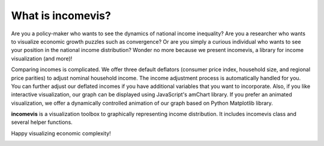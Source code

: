 What is incomevis?
==================

Are you a policy-maker who wants to see the dynamics of national income inequality? 
Are you a researcher who wants to visualize economic growth puzzles such as convergence? 
Or are you simply a curious individual who wants to see your position in the national income distribution? 
Wonder no more because we present incomevis, a library for income visualization (and more)!

Comparing incomes is complicated. 
We offer three default deflators (consumer price index, household size, and regional price parities) to adjust nominal household income. 
The income adjustment process is automatically handled for you. You can further adjust our deflated incomes if you have additional variables that you want to incorporate. 
Also, if you like interactive visualization, our graph can be displayed using JavaScript's amChart library. 
If you prefer an animated visualization, we offer a dynamically controlled animation of our graph based on Python Matplotlib library.

**incomevis** is a visualization toolbox to graphically representing income distribution. 
It includes incomevis class and several helper functions.

Happy visualizing economic complexity!

.. image:: https://raw.githubusercontent.com/hieumtran/incomevis/master/gallery/animation.gif
   :align: center
